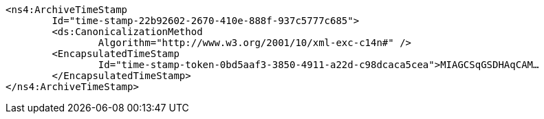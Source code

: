 [source,xml]
----
<ns4:ArchiveTimeStamp
	Id="time-stamp-22b92602-2670-410e-888f-937c5777c685">
	<ds:CanonicalizationMethod
		Algorithm="http://www.w3.org/2001/10/xml-exc-c14n#" />
	<EncapsulatedTimeStamp
		Id="time-stamp-token-0bd5aaf3-3850-4911-a22d-c98dcaca5cea">MIAGCSqGSDHAqCAM…
	</EncapsulatedTimeStamp>
</ns4:ArchiveTimeStamp>
----